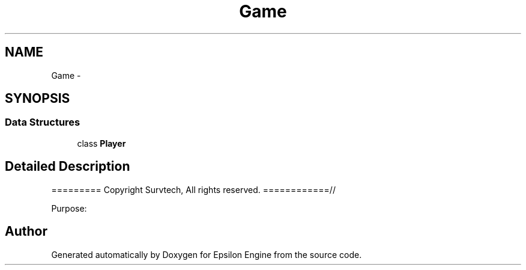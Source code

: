 .TH "Game" 3 "Wed Mar 6 2019" "Version 1.0" "Epsilon Engine" \" -*- nroff -*-
.ad l
.nh
.SH NAME
Game \- 
.SH SYNOPSIS
.br
.PP
.SS "Data Structures"

.in +1c
.ti -1c
.RI "class \fBPlayer\fP"
.br
.in -1c
.SH "Detailed Description"
.PP 
========= Copyright Survtech, All rights reserved\&. ============//
.PP
Purpose: 
.PP
 
.SH "Author"
.PP 
Generated automatically by Doxygen for Epsilon Engine from the source code\&.

